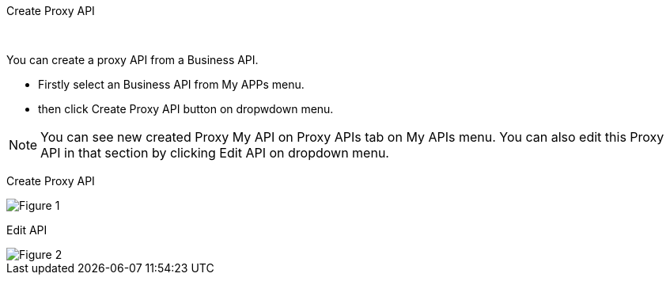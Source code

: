 Create Proxy API
===========
:Author:    Ihsan Beyhan
:Email:     ihsan.beyhan@verapi.com
:Date:      17/01/2019
:Revision:  14/05/2019

ifdef::env-github[]
:imagesdir: https://github.com/Verapi-PR/abyss-docs/blob/develop/images
endif::[]

ifdef::env-github[]
:tip-caption: :bulb:
:note-caption: :information_source:
:important-caption: :heavy_exclamation_mark:
:caution-caption: :fire:
:warning-caption: :warning:
endif::[]

{sp} +

You can create a proxy API from a Business API.

* Firstly select an Business API from My APPs menu.
* then click Create Proxy API button on dropwdown menu.


NOTE: You can see new created Proxy My API on Proxy APIs tab on My APIs menu.
You can also edit this Proxy API in that section by clicking Edit API on dropdown menu.




Create Proxy API
[Figure 1]
image::api-create-proxy.png[]

Edit API
[Figure 2]
image::api-edit-button.png[]
